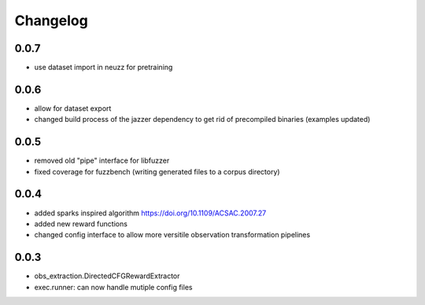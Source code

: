 Changelog
=========

0.0.7
-----
- use dataset import in neuzz for pretraining

0.0.6
-----
- allow for dataset export
- changed build process of the jazzer dependency to get rid of precompiled binaries (examples updated)

0.0.5
-----
- removed old "pipe" interface for libfuzzer
- fixed coverage for fuzzbench (writing generated files to a corpus directory)


0.0.4
-----
- added sparks inspired algorithm https://doi.org/10.1109/ACSAC.2007.27
- added new reward functions
- changed config interface to allow more versitile observation transformation pipelines


0.0.3
-----
- obs_extraction.DirectedCFGRewardExtractor
- exec.runner: can now handle mutiple config files